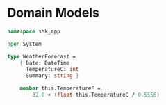 * Domain Models
:PROPERTIES:
:header-args: :tangle "../src/WeatherForecast.fs"  :mkdirp yes :comments link
:END:

#+begin_src fsharp
namespace shk_app

open System

type WeatherForecast =
    { Date: DateTime
      TemperatureC: int
      Summary: string }

    member this.TemperatureF =
        32.0 + (float this.TemperatureC / 0.5556)
#+end_src
